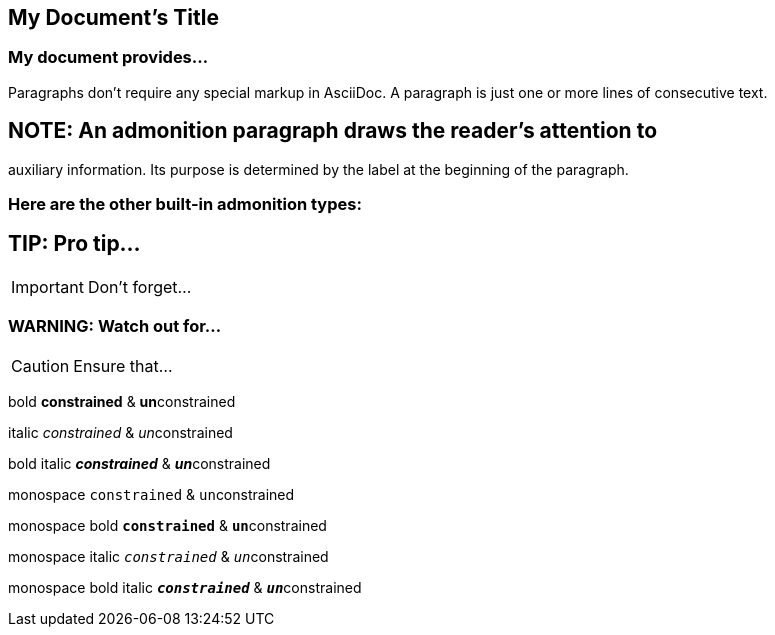 == My Document's Title

=== My document provides...

Paragraphs don't require any special markup in AsciiDoc.
A paragraph is just one or more lines of consecutive text.

== NOTE: An admonition paragraph draws the reader's attention to
auxiliary information.
Its purpose is determined by the label
at the beginning of the paragraph.

=== Here are the other built-in admonition types:

== TIP: Pro tip...

IMPORTANT: Don't forget...

=== WARNING: Watch out for...

CAUTION: Ensure that...

bold *constrained* & **un**constrained

italic _constrained_ & __un__constrained

bold italic *_constrained_* & **__un__**constrained

monospace `constrained` & ``un``constrained

monospace bold `*constrained*` & ``**un**``constrained

monospace italic `_constrained_` & ``__un__``constrained

monospace bold italic `*_constrained_*` & ``**__un__**``constrained